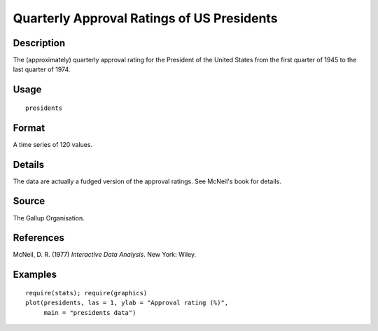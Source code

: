 +--------------------------------------+--------------------------------------+
| presidents                           |
| R Documentation                      |
+--------------------------------------+--------------------------------------+

Quarterly Approval Ratings of US Presidents
-------------------------------------------

Description
~~~~~~~~~~~

The (approximately) quarterly approval rating for the President of the
United States from the first quarter of 1945 to the last quarter of
1974.

Usage
~~~~~

::

    presidents

Format
~~~~~~

A time series of 120 values.

Details
~~~~~~~

The data are actually a fudged version of the approval ratings. See
McNeil's book for details.

Source
~~~~~~

The Gallup Organisation.

References
~~~~~~~~~~

McNeil, D. R. (1977) *Interactive Data Analysis*. New York: Wiley.

Examples
~~~~~~~~

::

    require(stats); require(graphics)
    plot(presidents, las = 1, ylab = "Approval rating (%)",
         main = "presidents data")

